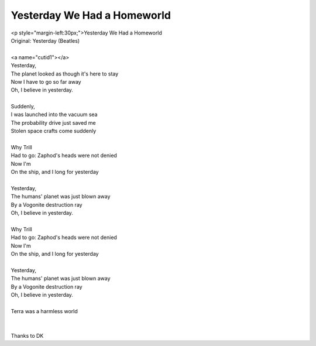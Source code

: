 Yesterday We Had a Homeworld
----------------------------

| <p style="margin-left:30px;">Yesterday We Had a Homeworld
| Original: Yesterday (Beatles)
| 
| <a name="cutid1"></a>
| Yesterday,
| The planet looked as though it's here to stay
| Now I have to go so far away
| Oh, I believe in yesterday.
| 
| Suddenly,
| I was launched into the vacuum sea
| The probability drive just saved me
| Stolen space crafts come suddenly
| 
| Why Trill
| Had to go: Zaphod's heads were not denied
| Now I'm
| On the ship, and I long for yesterday
| 
| Yesterday,
| The humans' planet was just blown away
| By a Vogonite destruction ray
| Oh, I believe in yesterday.
| 
| Why Trill
| Had to go: Zaphod's heads were not denied
| Now I'm
| On the ship, and I long for yesterday
| 
| Yesterday,
| The humans' planet was just blown away
| By a Vogonite destruction ray
| Oh, I believe in yesterday.
| 
| Terra was a harmless world
| 
| 
| Thanks to DK
